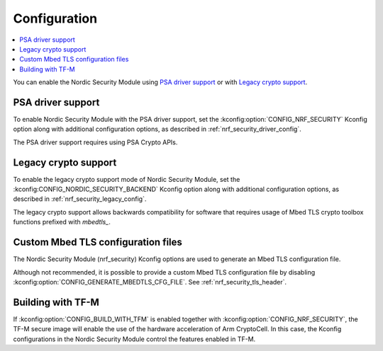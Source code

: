.. _nrf_security_config:

Configuration
#############

.. contents::
   :local:
   :depth: 2

You can enable the Nordic Security Module using `PSA driver support`_ or with `Legacy crypto support`_.

PSA driver support
******************

To enable Nordic Security Module with the PSA driver support, set the :kconfig:option:`CONFIG_NRF_SECURITY` Kconfig option along with additional configuration options, as described in :ref:`nrf_security_driver_config`.

The PSA driver support requires using PSA Crypto APIs.

.. _legacy_crypto_support:

Legacy crypto support
*********************

To enable the legacy crypto support mode of Nordic Security Module, set the :kconfig:CONFIG_NORDIC_SECURITY_BACKEND` Kconfig option along with additional configuration options, as described in :ref:`nrf_security_legacy_config`.

The legacy crypto support allows backwards compatibility for software that requires usage of Mbed TLS crypto toolbox functions prefixed with `mbedtls_`.

Custom Mbed TLS configuration files
***********************************

The Nordic Security Module (nrf_security) Kconfig options are used to generate an Mbed TLS configuration file.

Although not recommended, it is possible to provide a custom Mbed TLS configuration file by disabling :kconfig:option:`CONFIG_GENERATE_MBEDTLS_CFG_FILE`.
See :ref:`nrf_security_tls_header`.

Building with TF-M
******************

If :kconfig:option:`CONFIG_BUILD_WITH_TFM` is enabled together with :kconfig:option:`CONFIG_NRF_SECURITY`, the TF-M secure image will enable the use of the hardware acceleration of Arm CryptoCell.
In this case, the Kconfig configurations in the Nordic Security Module control the features enabled in TF-M.
